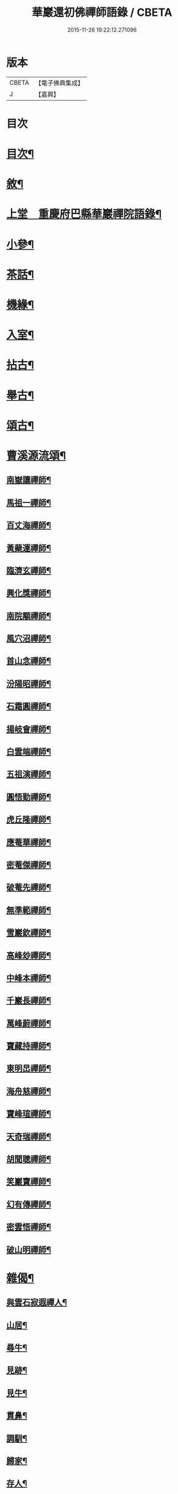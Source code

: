 #+TITLE: 華巖還初佛禪師語錄 / CBETA
#+DATE: 2015-11-26 19:22:12.271096
* 版本
 |     CBETA|【電子佛典集成】|
 |         J|【嘉興】    |

* 目次
* [[file:KR6q0518_001.txt::001-0653a2][目次¶]]
* [[file:KR6q0518_001.txt::001-0653a22][敘¶]]
* [[file:KR6q0518_001.txt::0653c4][上堂　重慶府巴縣華巖禪院語錄¶]]
* [[file:KR6q0518_001.txt::0657a19][小參¶]]
* [[file:KR6q0518_001.txt::0658a5][茶話¶]]
* [[file:KR6q0518_002.txt::002-0658b4][機緣¶]]
* [[file:KR6q0518_002.txt::0659a12][入室¶]]
* [[file:KR6q0518_002.txt::0659c10][拈古¶]]
* [[file:KR6q0518_002.txt::0659c24][舉古¶]]
* [[file:KR6q0518_002.txt::0659c30][頌古¶]]
* [[file:KR6q0518_002.txt::0661c14][曹溪源流頌¶]]
** [[file:KR6q0518_002.txt::0661c15][南嶽讓禪師¶]]
** [[file:KR6q0518_002.txt::0661c18][馬祖一禪師¶]]
** [[file:KR6q0518_002.txt::0661c20][百丈海禪師¶]]
** [[file:KR6q0518_002.txt::0661c23][黃蘗運禪師¶]]
** [[file:KR6q0518_002.txt::0661c26][臨濟玄禪師¶]]
** [[file:KR6q0518_002.txt::0661c29][興化獎禪師¶]]
** [[file:KR6q0518_002.txt::0662a2][南院顒禪師¶]]
** [[file:KR6q0518_002.txt::0662a5][風穴沼禪師¶]]
** [[file:KR6q0518_002.txt::0662a8][首山念禪師¶]]
** [[file:KR6q0518_002.txt::0662a11][汾陽昭禪師¶]]
** [[file:KR6q0518_002.txt::0662a14][石霜圓禪師¶]]
** [[file:KR6q0518_002.txt::0662a17][揚岐會禪師¶]]
** [[file:KR6q0518_002.txt::0662a20][白雲端禪師¶]]
** [[file:KR6q0518_002.txt::0662a23][五祖演禪師¶]]
** [[file:KR6q0518_002.txt::0662a26][圓悟勤禪師¶]]
** [[file:KR6q0518_002.txt::0662a29][虎丘隆禪師¶]]
** [[file:KR6q0518_002.txt::0662b2][應菴華禪師¶]]
** [[file:KR6q0518_002.txt::0662b5][密菴傑禪師¶]]
** [[file:KR6q0518_002.txt::0662b8][破菴先禪師¶]]
** [[file:KR6q0518_002.txt::0662b11][無準範禪師¶]]
** [[file:KR6q0518_002.txt::0662b14][雪巖欽禪師¶]]
** [[file:KR6q0518_002.txt::0662b17][高峰玅禪師¶]]
** [[file:KR6q0518_002.txt::0662b20][中峰本禪師¶]]
** [[file:KR6q0518_002.txt::0662b23][千巖長禪師¶]]
** [[file:KR6q0518_002.txt::0662b26][萬峰蔚禪師¶]]
** [[file:KR6q0518_002.txt::0662b29][寶藏持禪師¶]]
** [[file:KR6q0518_002.txt::0662c2][東明旵禪師¶]]
** [[file:KR6q0518_002.txt::0662c4][海舟慈禪師¶]]
** [[file:KR6q0518_002.txt::0662c7][寶峰瑄禪師¶]]
** [[file:KR6q0518_002.txt::0662c10][天奇瑞禪師¶]]
** [[file:KR6q0518_002.txt::0662c13][胡聞聰禪師¶]]
** [[file:KR6q0518_002.txt::0662c16][笑巖寶禪師¶]]
** [[file:KR6q0518_002.txt::0662c19][幻有傳禪師¶]]
** [[file:KR6q0518_002.txt::0662c22][密雲悟禪師¶]]
** [[file:KR6q0518_002.txt::0662c25][破山明禪師¶]]
* [[file:KR6q0518_002.txt::0662c28][雜偈¶]]
** [[file:KR6q0518_002.txt::0662c29][與雲石寂遐禪人¶]]
** [[file:KR6q0518_002.txt::0663a2][山居¶]]
** [[file:KR6q0518_002.txt::0663a9][尋牛¶]]
** [[file:KR6q0518_002.txt::0663a12][見跡¶]]
** [[file:KR6q0518_002.txt::0663a15][見牛¶]]
** [[file:KR6q0518_002.txt::0663a18][貫鼻¶]]
** [[file:KR6q0518_002.txt::0663a21][調馴¶]]
** [[file:KR6q0518_002.txt::0663a24][歸家¶]]
** [[file:KR6q0518_002.txt::0663a27][存人¶]]
** [[file:KR6q0518_002.txt::0663a30][雙忘¶]]
** [[file:KR6q0518_002.txt::0663b3][還原¶]]
** [[file:KR6q0518_002.txt::0663b6][垂手¶]]
** [[file:KR6q0518_002.txt::0663b9][四威儀¶]]
** [[file:KR6q0518_002.txt::0663b14][十無¶]]
** [[file:KR6q0518_002.txt::0663b25][總偈十無¶]]
** [[file:KR6q0518_002.txt::0663b28][達磨讚¶]]
** [[file:KR6q0518_002.txt::0663b30][觀音讚]]
** [[file:KR6q0518_002.txt::0663c4][雙桂師翁忌辰¶]]
** [[file:KR6q0518_002.txt::0663c11][次韻和尚石¶]]
** [[file:KR6q0518_002.txt::0663c15][次韻初生筍¶]]
** [[file:KR6q0518_002.txt::0663c18][與樞機實省禪人¶]]
** [[file:KR6q0518_002.txt::0663c21][與西臨通量禪人¶]]
** [[file:KR6q0518_002.txt::0663c24][與心傳正印禪人¶]]
** [[file:KR6q0518_002.txt::0663c27][與實慧明定禪人¶]]
** [[file:KR6q0518_002.txt::0663c30][示可立正心禪人¶]]
* [[file:KR6q0518_002.txt::0664a21][佛事¶]]
* 卷
** [[file:KR6q0518_001.txt][華巖還初佛禪師語錄 1]]
** [[file:KR6q0518_002.txt][華巖還初佛禪師語錄 2]]
